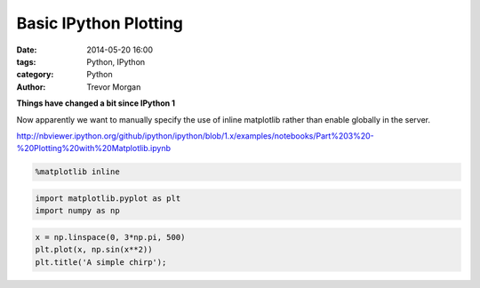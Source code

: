 Basic IPython Plotting
======================


:date: 2014-05-20 16:00
:tags: Python, IPython
:category: Python
:author: Trevor Morgan

**Things have changed a bit since IPython 1**

Now apparently we want to manually specify the use of inline matplotlib
rather than enable globally in the server.

http://nbviewer.ipython.org/github/ipython/ipython/blob/1.x/examples/notebooks/Part%203%20-%20Plotting%20with%20Matplotlib.ipynb

.. code-block:: python

    %matplotlib inline
    
.. code-block:: python

    import matplotlib.pyplot as plt
    import numpy as np
    
.. code-block:: python

    x = np.linspace(0, 3*np.pi, 500)
    plt.plot(x, np.sin(x**2))
    plt.title('A simple chirp');

    
.. image:: Basic%20Plotting%20Example_files/Basic%20Plotting%20Example_3_0.png


